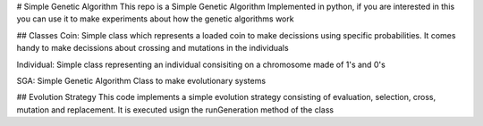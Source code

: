 # Simple Genetic Algorithm
This repo is a Simple Genetic Algorithm Implemented in python, if you are interested in this you can use it to make experiments about how the genetic algorithms work

## Classes
Coin: Simple class which represents a loaded coin to make decissions using specific probabilities. It comes handy to make decissions about crossing and mutations in the individuals

Individual: Simple class representing an individual consisiting on a chromosome made of 1's and 0's

SGA: Simple Genetic Algorithm Class to make evolutionary systems

## Evolution Strategy
This code implements a simple evolution strategy consisting of evaluation, selection, cross, mutation and replacement. It is executed usign the runGeneration method of the class


